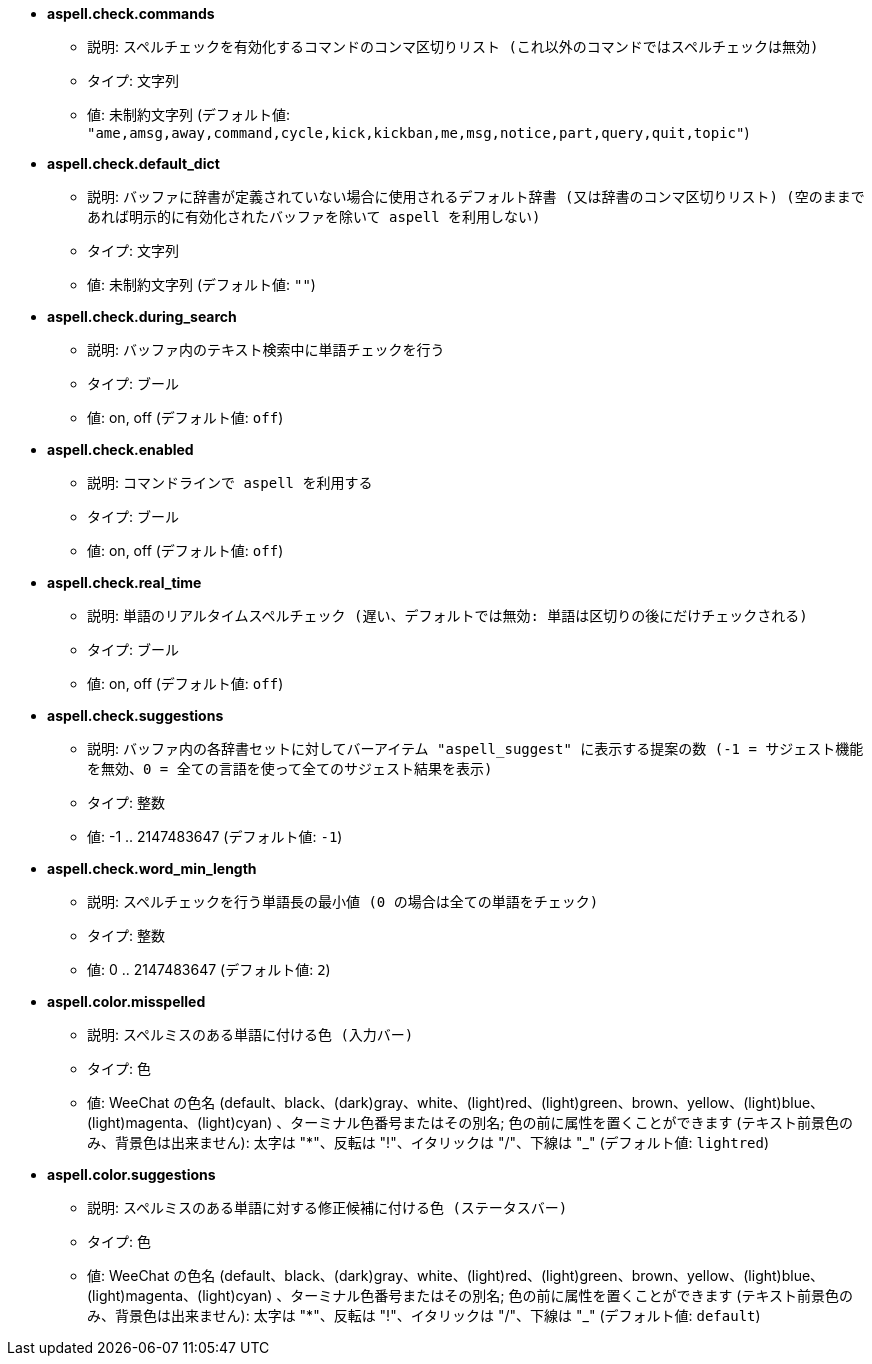 * [[option_aspell.check.commands]] *aspell.check.commands*
** 説明: `スペルチェックを有効化するコマンドのコンマ区切りリスト (これ以外のコマンドではスペルチェックは無効)`
** タイプ: 文字列
** 値: 未制約文字列 (デフォルト値: `"ame,amsg,away,command,cycle,kick,kickban,me,msg,notice,part,query,quit,topic"`)

* [[option_aspell.check.default_dict]] *aspell.check.default_dict*
** 説明: `バッファに辞書が定義されていない場合に使用されるデフォルト辞書 (又は辞書のコンマ区切りリスト) (空のままであれば明示的に有効化されたバッファを除いて aspell を利用しない)`
** タイプ: 文字列
** 値: 未制約文字列 (デフォルト値: `""`)

* [[option_aspell.check.during_search]] *aspell.check.during_search*
** 説明: `バッファ内のテキスト検索中に単語チェックを行う`
** タイプ: ブール
** 値: on, off (デフォルト値: `off`)

* [[option_aspell.check.enabled]] *aspell.check.enabled*
** 説明: `コマンドラインで aspell を利用する`
** タイプ: ブール
** 値: on, off (デフォルト値: `off`)

* [[option_aspell.check.real_time]] *aspell.check.real_time*
** 説明: `単語のリアルタイムスペルチェック (遅い、デフォルトでは無効: 単語は区切りの後にだけチェックされる)`
** タイプ: ブール
** 値: on, off (デフォルト値: `off`)

* [[option_aspell.check.suggestions]] *aspell.check.suggestions*
** 説明: `バッファ内の各辞書セットに対してバーアイテム "aspell_suggest" に表示する提案の数 (-1 = サジェスト機能を無効、0 = 全ての言語を使って全てのサジェスト結果を表示)`
** タイプ: 整数
** 値: -1 .. 2147483647 (デフォルト値: `-1`)

* [[option_aspell.check.word_min_length]] *aspell.check.word_min_length*
** 説明: `スペルチェックを行う単語長の最小値 (0 の場合は全ての単語をチェック)`
** タイプ: 整数
** 値: 0 .. 2147483647 (デフォルト値: `2`)

* [[option_aspell.color.misspelled]] *aspell.color.misspelled*
** 説明: `スペルミスのある単語に付ける色 (入力バー)`
** タイプ: 色
** 値: WeeChat の色名 (default、black、(dark)gray、white、(light)red、(light)green、brown、yellow、(light)blue、(light)magenta、(light)cyan) 、ターミナル色番号またはその別名; 色の前に属性を置くことができます (テキスト前景色のみ、背景色は出来ません): 太字は "*"、反転は "!"、イタリックは "/"、下線は "_" (デフォルト値: `lightred`)

* [[option_aspell.color.suggestions]] *aspell.color.suggestions*
** 説明: `スペルミスのある単語に対する修正候補に付ける色 (ステータスバー)`
** タイプ: 色
** 値: WeeChat の色名 (default、black、(dark)gray、white、(light)red、(light)green、brown、yellow、(light)blue、(light)magenta、(light)cyan) 、ターミナル色番号またはその別名; 色の前に属性を置くことができます (テキスト前景色のみ、背景色は出来ません): 太字は "*"、反転は "!"、イタリックは "/"、下線は "_" (デフォルト値: `default`)

